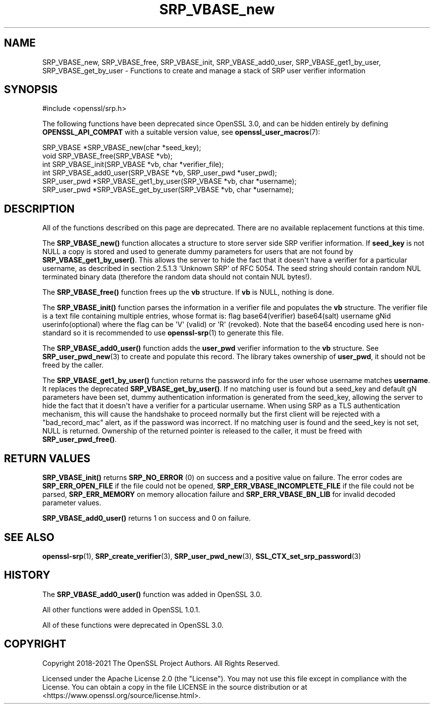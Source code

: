 .\"	$NetBSD: SRP_VBASE_new.3,v 1.1 2025/07/17 14:25:58 christos Exp $
.\"
.\" -*- mode: troff; coding: utf-8 -*-
.\" Automatically generated by Pod::Man v6.0.2 (Pod::Simple 3.45)
.\"
.\" Standard preamble:
.\" ========================================================================
.de Sp \" Vertical space (when we can't use .PP)
.if t .sp .5v
.if n .sp
..
.de Vb \" Begin verbatim text
.ft CW
.nf
.ne \\$1
..
.de Ve \" End verbatim text
.ft R
.fi
..
.\" \*(C` and \*(C' are quotes in nroff, nothing in troff, for use with C<>.
.ie n \{\
.    ds C` ""
.    ds C' ""
'br\}
.el\{\
.    ds C`
.    ds C'
'br\}
.\"
.\" Escape single quotes in literal strings from groff's Unicode transform.
.ie \n(.g .ds Aq \(aq
.el       .ds Aq '
.\"
.\" If the F register is >0, we'll generate index entries on stderr for
.\" titles (.TH), headers (.SH), subsections (.SS), items (.Ip), and index
.\" entries marked with X<> in POD.  Of course, you'll have to process the
.\" output yourself in some meaningful fashion.
.\"
.\" Avoid warning from groff about undefined register 'F'.
.de IX
..
.nr rF 0
.if \n(.g .if rF .nr rF 1
.if (\n(rF:(\n(.g==0)) \{\
.    if \nF \{\
.        de IX
.        tm Index:\\$1\t\\n%\t"\\$2"
..
.        if !\nF==2 \{\
.            nr % 0
.            nr F 2
.        \}
.    \}
.\}
.rr rF
.\"
.\" Required to disable full justification in groff 1.23.0.
.if n .ds AD l
.\" ========================================================================
.\"
.IX Title "SRP_VBASE_new 3"
.TH SRP_VBASE_new 3 2025-07-01 3.5.1 OpenSSL
.\" For nroff, turn off justification.  Always turn off hyphenation; it makes
.\" way too many mistakes in technical documents.
.if n .ad l
.nh
.SH NAME
SRP_VBASE_new,
SRP_VBASE_free,
SRP_VBASE_init,
SRP_VBASE_add0_user,
SRP_VBASE_get1_by_user,
SRP_VBASE_get_by_user
\&\- Functions to create and manage a stack of SRP user verifier information
.SH SYNOPSIS
.IX Header "SYNOPSIS"
.Vb 1
\& #include <openssl/srp.h>
.Ve
.PP
The following functions have been deprecated since OpenSSL 3.0, and can be
hidden entirely by defining \fBOPENSSL_API_COMPAT\fR with a suitable version value,
see \fBopenssl_user_macros\fR\|(7):
.PP
.Vb 2
\& SRP_VBASE *SRP_VBASE_new(char *seed_key);
\& void SRP_VBASE_free(SRP_VBASE *vb);
\&
\& int SRP_VBASE_init(SRP_VBASE *vb, char *verifier_file);
\&
\& int SRP_VBASE_add0_user(SRP_VBASE *vb, SRP_user_pwd *user_pwd);
\& SRP_user_pwd *SRP_VBASE_get1_by_user(SRP_VBASE *vb, char *username);
\& SRP_user_pwd *SRP_VBASE_get_by_user(SRP_VBASE *vb, char *username);
.Ve
.SH DESCRIPTION
.IX Header "DESCRIPTION"
All of the functions described on this page are deprecated. There are no
available replacement functions at this time.
.PP
The \fBSRP_VBASE_new()\fR function allocates a structure to store server side SRP
verifier information.
If \fBseed_key\fR is not NULL a copy is stored and used to generate dummy parameters
for users that are not found by \fBSRP_VBASE_get1_by_user()\fR. This allows the server
to hide the fact that it doesn\*(Aqt have a verifier for a particular username,
as described in section 2.5.1.3 \*(AqUnknown SRP\*(Aq of RFC 5054.
The seed string should contain random NUL terminated binary data (therefore
the random data should not contain NUL bytes!).
.PP
The \fBSRP_VBASE_free()\fR function frees up the \fBvb\fR structure.
If \fBvb\fR is NULL, nothing is done.
.PP
The \fBSRP_VBASE_init()\fR function parses the information in a verifier file and
populates the \fBvb\fR structure.
The verifier file is a text file containing multiple entries, whose format is:
flag base64(verifier) base64(salt) username gNid userinfo(optional)
where the flag can be \*(AqV\*(Aq (valid) or \*(AqR\*(Aq (revoked).
Note that the base64 encoding used here is non\-standard so it is recommended
to use \fBopenssl\-srp\fR\|(1) to generate this file.
.PP
The \fBSRP_VBASE_add0_user()\fR function adds the \fBuser_pwd\fR verifier information
to the \fBvb\fR structure. See \fBSRP_user_pwd_new\fR\|(3) to create and populate this
record.
The library takes ownership of \fBuser_pwd\fR, it should not be freed by the caller.
.PP
The \fBSRP_VBASE_get1_by_user()\fR function returns the password info for the user
whose username matches \fBusername\fR. It replaces the deprecated
\&\fBSRP_VBASE_get_by_user()\fR.
If no matching user is found but a seed_key and default gN parameters have been
set, dummy authentication information is generated from the seed_key, allowing
the server to hide the fact that it doesn\*(Aqt have a verifier for a particular
username. When using SRP as a TLS authentication mechanism, this will cause
the handshake to proceed normally but the first client will be rejected with
a "bad_record_mac" alert, as if the password was incorrect.
If no matching user is found and the seed_key is not set, NULL is returned.
Ownership of the returned pointer is released to the caller, it must be freed
with \fBSRP_user_pwd_free()\fR.
.SH "RETURN VALUES"
.IX Header "RETURN VALUES"
\&\fBSRP_VBASE_init()\fR returns \fBSRP_NO_ERROR\fR (0) on success and a positive value
on failure.
The error codes are \fBSRP_ERR_OPEN_FILE\fR if the file could not be opened,
\&\fBSRP_ERR_VBASE_INCOMPLETE_FILE\fR if the file could not be parsed,
\&\fBSRP_ERR_MEMORY\fR on memory allocation failure and \fBSRP_ERR_VBASE_BN_LIB\fR
for invalid decoded parameter values.
.PP
\&\fBSRP_VBASE_add0_user()\fR returns 1 on success and 0 on failure.
.SH "SEE ALSO"
.IX Header "SEE ALSO"
\&\fBopenssl\-srp\fR\|(1),
\&\fBSRP_create_verifier\fR\|(3),
\&\fBSRP_user_pwd_new\fR\|(3),
\&\fBSSL_CTX_set_srp_password\fR\|(3)
.SH HISTORY
.IX Header "HISTORY"
The \fBSRP_VBASE_add0_user()\fR function was added in OpenSSL 3.0.
.PP
All other functions were added in OpenSSL 1.0.1.
.PP
All of these functions were deprecated in OpenSSL 3.0.
.SH COPYRIGHT
.IX Header "COPYRIGHT"
Copyright 2018\-2021 The OpenSSL Project Authors. All Rights Reserved.
.PP
Licensed under the Apache License 2.0 (the "License").  You may not use
this file except in compliance with the License.  You can obtain a copy
in the file LICENSE in the source distribution or at
<https://www.openssl.org/source/license.html>.
